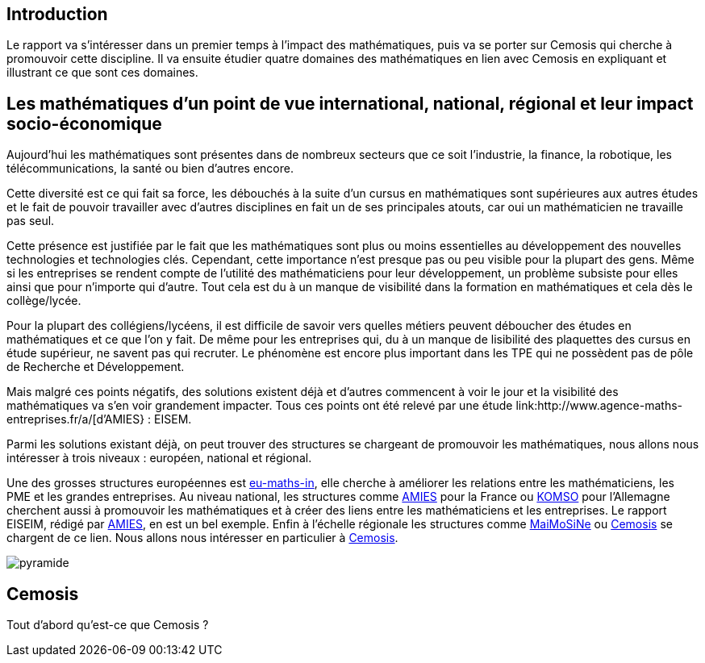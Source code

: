 == Introduction

Le rapport va s’intéresser dans un premier temps à l’impact des mathématiques, puis va se porter sur Cemosis qui cherche à promouvoir cette discipline. Il va ensuite étudier quatre domaines des mathématiques en lien avec Cemosis en expliquant et illustrant ce que sont ces domaines.

== Les mathématiques d'un point de vue international, national, régional et leur impact socio-économique

Aujourd’hui les mathématiques sont présentes dans de nombreux secteurs que ce soit l’industrie, la finance, la robotique, les télécommunications, la santé ou bien d’autres encore.

Cette diversité est ce qui fait sa force, les débouchés à la suite d’un cursus en mathématiques sont supérieures aux autres études et le fait de pouvoir travailler avec d’autres disciplines en fait un de ses principales atouts, car oui un mathématicien ne travaille pas seul.

Cette présence est justifiée par le fait que les mathématiques sont plus ou moins essentielles au développement des nouvelles technologies et technologies clés. Cependant, cette importance n’est presque pas ou peu visible pour la plupart des gens. Même si les entreprises se rendent compte de l’utilité des mathématiciens pour leur développement, un problème subsiste pour elles ainsi que pour n’importe qui d’autre. Tout cela est du à un manque de visibilité dans la formation en mathématiques et cela dès le collège/lycée.

Pour la plupart des collégiens/lycéens, il est difficile de savoir vers quelles métiers peuvent déboucher des études en mathématiques et ce que l’on y fait. De même pour les entreprises qui, du à un manque de lisibilité des plaquettes des cursus en étude supérieur, ne savent pas qui recruter. Le phénomène est encore plus important dans les TPE qui ne possèdent pas de pôle de Recherche et Développement.

Mais malgré ces points négatifs, des solutions existent déjà et d'autres commencent à voir le jour et la visibilité des mathématiques va s’en voir grandement impacter. Tous ces points ont été relevé par une étude link:http://www.agence-maths-entreprises.fr/a/[d'AMIES} : EISEM.

Parmi les solutions existant déjà, on peut trouver des structures se chargeant de promouvoir les mathématiques, nous allons nous intéresser à trois niveaux :
européen, national et régional.

Une des grosses structures européennes est link:http://www.eu-maths-in.eu/[eu-maths-in], elle cherche à améliorer les relations entre les mathématiciens, les PME et les grandes entreprises.
Au niveau national, les structures comme link:http://www.agence-maths-entreprises.fr/a/[AMIES] pour la France ou link:https://www.komso.org/[KOMSO] pour l'Allemagne cherchent aussi à promouvoir les mathématiques et à créer des liens entre les mathématiciens et les entreprises.
Le rapport EISEIM, rédigé par link:http://www.agence-maths-entreprises.fr/a/[AMIES], en est un bel exemple.
Enfin à l'échelle régionale les structures comme link:http://www.maimosine.fr/[MaiMoSiNe] ou link:http://www.cemosis.fr/[Cemosis] se chargent de ce lien. Nous allons nous intéresser en particulier à link:http://www.cemosis.fr/[Cemosis].

image::images/pyramide.jpg[]

== Cemosis
Tout d'abord qu'est-ce que Cemosis ?
